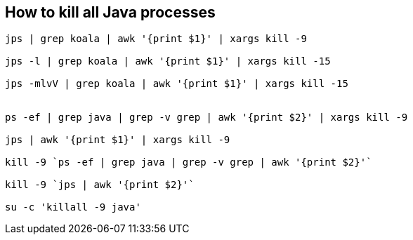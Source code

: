 == How to kill all Java processes
----
jps | grep koala | awk '{print $1}' | xargs kill -9

jps -l | grep koala | awk '{print $1}' | xargs kill -15

jps -mlvV | grep koala | awk '{print $1}' | xargs kill -15


ps -ef | grep java | grep -v grep | awk '{print $2}' | xargs kill -9
   
jps | awk '{print $1}' | xargs kill -9
 
kill -9 `ps -ef | grep java | grep -v grep | awk '{print $2}'`
  
kill -9 `jps | awk '{print $2}'`
  
su -c 'killall -9 java'
----
